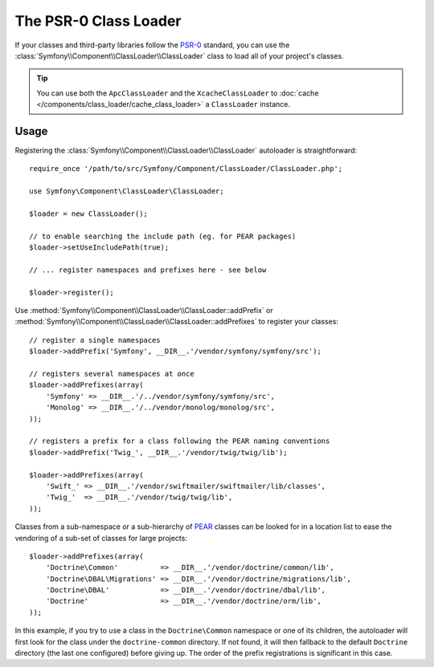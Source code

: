 .. index::
   single: ClassLoader; PSR-0 Class Loader

The PSR-0 Class Loader
======================

If your classes and third-party libraries follow the `PSR-0`_ standard,
you can use the :class:`Symfony\\Component\\ClassLoader\\ClassLoader` class
to load all of your project's classes.

.. tip::

    You can use both the ``ApcClassLoader`` and the ``XcacheClassLoader``
    to :doc:`cache </components/class_loader/cache_class_loader>` a ``ClassLoader``
    instance.

Usage
-----

Registering the :class:`Symfony\\Component\\ClassLoader\\ClassLoader` autoloader
is straightforward::

    require_once '/path/to/src/Symfony/Component/ClassLoader/ClassLoader.php';

    use Symfony\Component\ClassLoader\ClassLoader;

    $loader = new ClassLoader();

    // to enable searching the include path (eg. for PEAR packages)
    $loader->setUseIncludePath(true);

    // ... register namespaces and prefixes here - see below

    $loader->register();

Use :method:`Symfony\\Component\\ClassLoader\\ClassLoader::addPrefix` or
:method:`Symfony\\Component\\ClassLoader\\ClassLoader::addPrefixes` to register
your classes::

    // register a single namespaces
    $loader->addPrefix('Symfony', __DIR__.'/vendor/symfony/symfony/src');

    // registers several namespaces at once
    $loader->addPrefixes(array(
        'Symfony' => __DIR__.'/../vendor/symfony/symfony/src',
        'Monolog' => __DIR__.'/../vendor/monolog/monolog/src',
    ));

    // registers a prefix for a class following the PEAR naming conventions
    $loader->addPrefix('Twig_', __DIR__.'/vendor/twig/twig/lib');

    $loader->addPrefixes(array(
        'Swift_' => __DIR__.'/vendor/swiftmailer/swiftmailer/lib/classes',
        'Twig_'  => __DIR__.'/vendor/twig/twig/lib',
    ));

Classes from a sub-namespace or a sub-hierarchy of `PEAR`_ classes can be
looked for in a location list to ease the vendoring of a sub-set of classes
for large projects::

    $loader->addPrefixes(array(
        'Doctrine\Common'          => __DIR__.'/vendor/doctrine/common/lib',
        'Doctrine\DBAL\Migrations' => __DIR__.'/vendor/doctrine/migrations/lib',
        'Doctrine\DBAL'            => __DIR__.'/vendor/doctrine/dbal/lib',
        'Doctrine'                 => __DIR__.'/vendor/doctrine/orm/lib',
    ));

In this example, if you try to use a class in the ``Doctrine\Common`` namespace
or one of its children, the autoloader will first look for the class under
the ``doctrine-common`` directory. If not found, it will then fallback to
the default ``Doctrine`` directory (the last one configured) before giving
up. The order of the prefix registrations is significant in this case.

.. _PEAR:  https://pear.php.net/manual/en/standards.naming.php
.. _PSR-0: https://www.php-fig.org/psr/psr-0/
